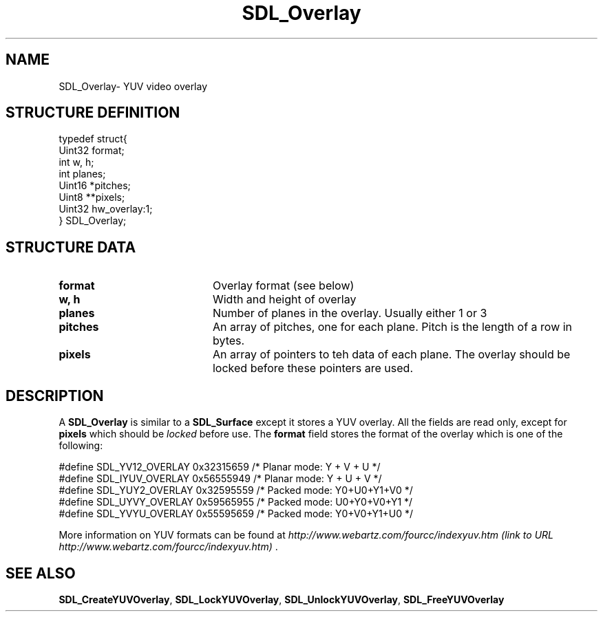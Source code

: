 .TH "SDL_Overlay" "3" "Thu 12 Oct 2000, 13:51" "SDL" "SDL API Reference" 
.SH "NAME"
SDL_Overlay\- YUV video overlay
.SH "STRUCTURE DEFINITION"
.PP
.nf
\f(CWtypedef struct{
  Uint32 format;
  int w, h;
  int planes;
  Uint16 *pitches;
  Uint8 **pixels;
  Uint32 hw_overlay:1;
} SDL_Overlay;\fR
.fi
.PP
.SH "STRUCTURE DATA"
.TP 20
\fBformat\fR
Overlay format (see below)
.TP 20
\fBw, h\fR
Width and height of overlay
.TP 20
\fBplanes\fR
Number of planes in the overlay\&. Usually either 1 or 3
.TP 20
\fBpitches\fR
An array of pitches, one for each plane\&. Pitch is the length of a row in bytes\&.
.TP 20
\fBpixels\fR
An array of pointers to teh data of each plane\&. The overlay should be locked before these pointers are used\&.
.SH "DESCRIPTION"
.PP
A \fBSDL_Overlay\fR is similar to a \fI\fBSDL_Surface\fR\fR except it stores a YUV overlay\&. All the fields are read only, except for \fBpixels\fR which should be \fIlocked\fR before use\&. The \fBformat\fR field stores the format of the overlay which is one of the following: 
.PP
.nf
\f(CW#define SDL_YV12_OVERLAY  0x32315659  /* Planar mode: Y + V + U */
#define SDL_IYUV_OVERLAY  0x56555949  /* Planar mode: Y + U + V */
#define SDL_YUY2_OVERLAY  0x32595559  /* Packed mode: Y0+U0+Y1+V0 */
#define SDL_UYVY_OVERLAY  0x59565955  /* Packed mode: U0+Y0+V0+Y1 */
#define SDL_YVYU_OVERLAY  0x55595659  /* Packed mode: Y0+V0+Y1+U0 */\fR
.fi
.PP
 More information on YUV formats can be found at \fIhttp://www\&.webartz\&.com/fourcc/indexyuv\&.htm (link to URL http://www.webartz.com/fourcc/indexyuv.htm) \fR\&.
.SH "SEE ALSO"
.PP
\fI\fBSDL_CreateYUVOverlay\fP\fR, \fI\fBSDL_LockYUVOverlay\fP\fR, \fI\fBSDL_UnlockYUVOverlay\fP\fR, \fI\fBSDL_FreeYUVOverlay\fP\fR
...\" created by instant / docbook-to-man, Thu 12 Oct 2000, 13:51
